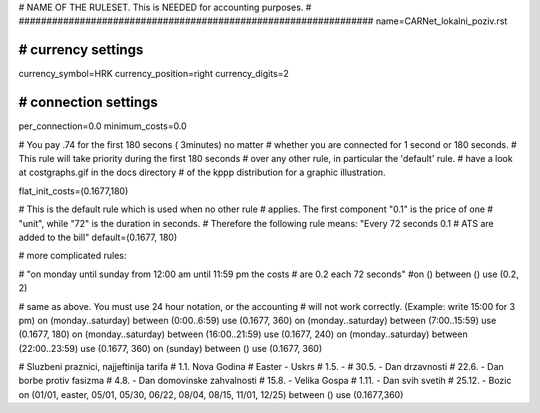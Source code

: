 ################################################################
#
# NAME OF THE RULESET. This is NEEDED for accounting purposes.
#
################################################################
name=CARNet_lokalni_poziv.rst

################################################################
# currency settings
################################################################

currency_symbol=HRK
currency_position=right 
currency_digits=2

################################################################
# connection settings
################################################################

per_connection=0.0
minimum_costs=0.0

# You pay .74 for the first 180 secons ( 3minutes) no matter
# whether you are connected for 1 second or 180 seconds.
# This rule will take priority during the first 180 seconds
# over any other rule, in particular the 'default' rule.
# have a look at costgraphs.gif in the docs directory
# of the kppp distribution for a graphic illustration.

flat_init_costs=(0.1677,180)

# This is the default rule which is used when no other rule
# applies. The first component "0.1" is the price of one
# "unit", while "72" is the duration in seconds.
# Therefore the following rule means: "Every 72 seconds 0.1 
# ATS are added to the bill"
default=(0.1677, 180)

# more complicated rules:

# "on monday until sunday from 12:00 am until 11:59 pm the costs
# are 0.2 each 72 seconds"
#on () between () use (0.2, 2)

# same as above. You must use 24 hour notation, or the accounting
# will not work correctly. (Example: write 15:00 for 3 pm)
on (monday..saturday) between (0:00..6:59) use (0.1677, 360)
on (monday..saturday) between (7:00..15:59) use (0.1677, 180)
on (monday..saturday) between (16:00..21:59) use (0.1677, 240)
on (monday..saturday) between (22:00..23:59) use (0.1677, 360)
on (sunday) between () use (0.1677, 360)

# Sluzbeni praznici, najjeftinija tarifa
# 1.1. Nova Godina
# Easter - Uskrs
# 1.5. - 
# 30.5. - Dan drzavnosti
# 22.6. - Dan borbe protiv fasizma
# 4.8. - Dan domovinske zahvalnosti
# 15.8. - Velika Gospa
# 1.11. - Dan svih svetih
# 25.12. - Bozic
on (01/01, easter, 05/01, 05/30, 06/22, 08/04, 08/15, 11/01, 12/25) between () use (0.1677,360)

